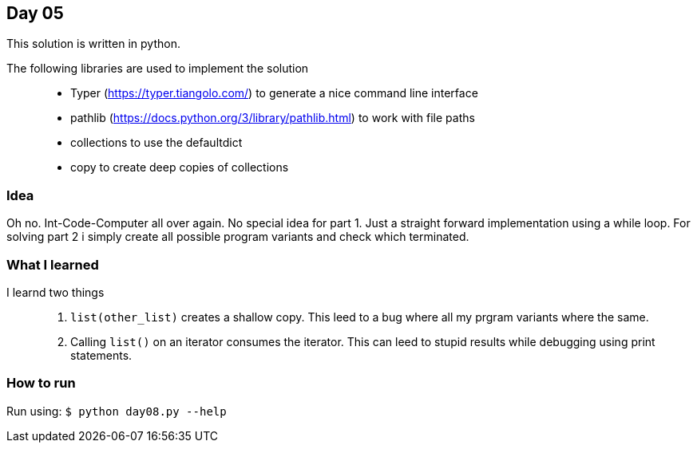 == Day 05

This solution is written in python.

The following libraries are used to implement the solution::
* Typer (https://typer.tiangolo.com/) to generate a nice command line interface
* pathlib (https://docs.python.org/3/library/pathlib.html) to work with file paths
* collections to use the defaultdict
* copy to create deep copies of collections

=== Idea

Oh no. Int-Code-Computer all over again. 
No special idea for part 1. Just a straight forward implementation using a while loop.
For solving part 2 i simply create all possible program variants and check which terminated.

=== What I learned

I learnd two things::
1. `list(other_list)` creates a shallow copy. This leed to a bug where all my prgram variants where the same.
1. Calling `list()` on an iterator consumes the iterator. This can leed to stupid results while debugging using print statements.

=== How to run

Run using:
`$ python day08.py --help`
